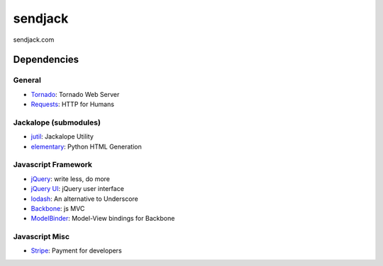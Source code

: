 sendjack
========

sendjack.com

Dependencies
------------
General
+++++++
- `Tornado <http://www.tornadoweb.org>`_: Tornado Web Server
- `Requests <http://docs.python-requests.org>`_: HTTP for Humans

Jackalope (submodules)
++++++++++++++++++++++
- `jutil <https://github.com/sendjack/jutil>`_: Jackalope Utility
- `elementary <https://github.com/sendjack/elementary>`_: Python HTML Generation

Javascript Framework
++++++++++++++++++++
- `jQuery <http://jquery.com>`_: write less, do more
- `jQuery UI <http://jqueryui.com>`_: jQuery user interface
- `lodash <http://lodash.com>`_: An alternative to Underscore
- `Backbone <http://backbonejs.org>`_: js MVC
- `ModelBinder <https://github.com/theironcook/Backbone.ModelBinder>`_: Model-View bindings for Backbone

Javascript Misc
+++++++++++++++
- `Stripe <https://stripe.com/docs/api?lang=python>`_: Payment for developers
